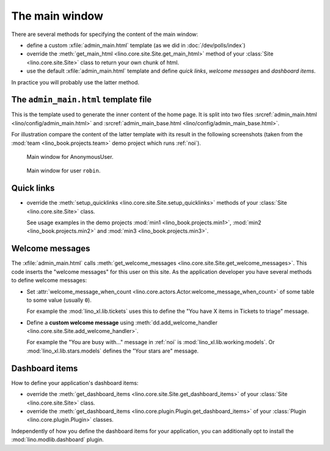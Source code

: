 .. doctest docs/dev/admin_main.rst
.. _dev.admin_main:

===============
The main window
===============

There are several methods for specifying the content of the main
window:

- define a custom :xfile:`admin_main.html` template (as we did in 
  :doc:`/dev/polls/index`)

- override the :meth:`get_main_html
  <lino.core.site.Site.get_main_html>` method of your :class:`Site
  <lino.core.site.Site>` class to return your own chunk of html.
    
- use the default :xfile:`admin_main.html` template and define *quick
  links*, *welcome messages* and *dashboard items*.

In practice you will probably use the latter method.


The ``admin_main.html`` template file
=====================================

.. xfile:: admin_main_base.html
.. xfile:: admin_main.html

This is the template used to generate the inner content of the home
page.  It is split into two files :srcref:`admin_main.html
<lino/config/admin_main.html>` and :srcref:`admin_main_base.html
<lino/config/admin_main_base.html>`.

For illustration compare the content of the latter template with its
result in the following screenshots (taken from the :mod:`team
<lino_book.projects.team>` demo project which runs :ref:`noi`).

.. figure:: /specs/noi/admin_main_000.png
   :width: 80 %
            
   Main window for AnonymousUser.


.. figure:: /specs/noi/admin_main_900.png
   :width: 80 %
   
   Main window for user ``robin``.

  

Quick links
===========

- override the
  :meth:`setup_quicklinks <lino.core.site.Site.setup_quicklinks>`
  methods of your :class:`Site <lino.core.site.Site>` class.

  See usage examples in the demo projects
  :mod:`min1 <lino_book.projects.min1>`, 
  :mod:`min2 <lino_book.projects.min2>` and
  :mod:`min3 <lino_book.projects.min3>`.

Welcome messages
================

The :xfile:`admin_main.html` calls :meth:`get_welcome_messages
<lino.core.site.Site.get_welcome_messages>`.  This code inserts the
"welcome messages" for this user on this site.  As the application
developer you have several methods to define welcome messages:

- Set :attr:`welcome_message_when_count
  <lino.core.actors.Actor.welcome_message_when_count>` of some table
  to some value (usually ``0``).

  For example the :mod:`lino_xl.lib.tickets` uses this to define the
  "You have X items in Tickets to triage" message.

- Define a **custom welcome message** using
  :meth:`dd.add_welcome_handler
  <lino.core.site.Site.add_welcome_handler>`.
  
  For example the "You are busy with..." message in :ref:`noi` is
  :mod:`lino_xl.lib.working.models`.  Or
  :mod:`lino_xl.lib.stars.models` defines the "Your stars are"
  message.


Dashboard items
===============

How to define your application's dashboard items:

- override the
  :meth:`get_dashboard_items
  <lino.core.site.Site.get_dashboard_items>`
  of your :class:`Site <lino.core.site.Site>` class.

- override the :meth:`get_dashboard_items
  <lino.core.plugin.Plugin.get_dashboard_items>` of your :class:`Plugin
  <lino.core.plugin.Plugin>` classes.

Independently of how you define the dashboard items for your
application, you can additionally opt to install the
:mod:`lino.modlib.dashboard` plugin.
  
